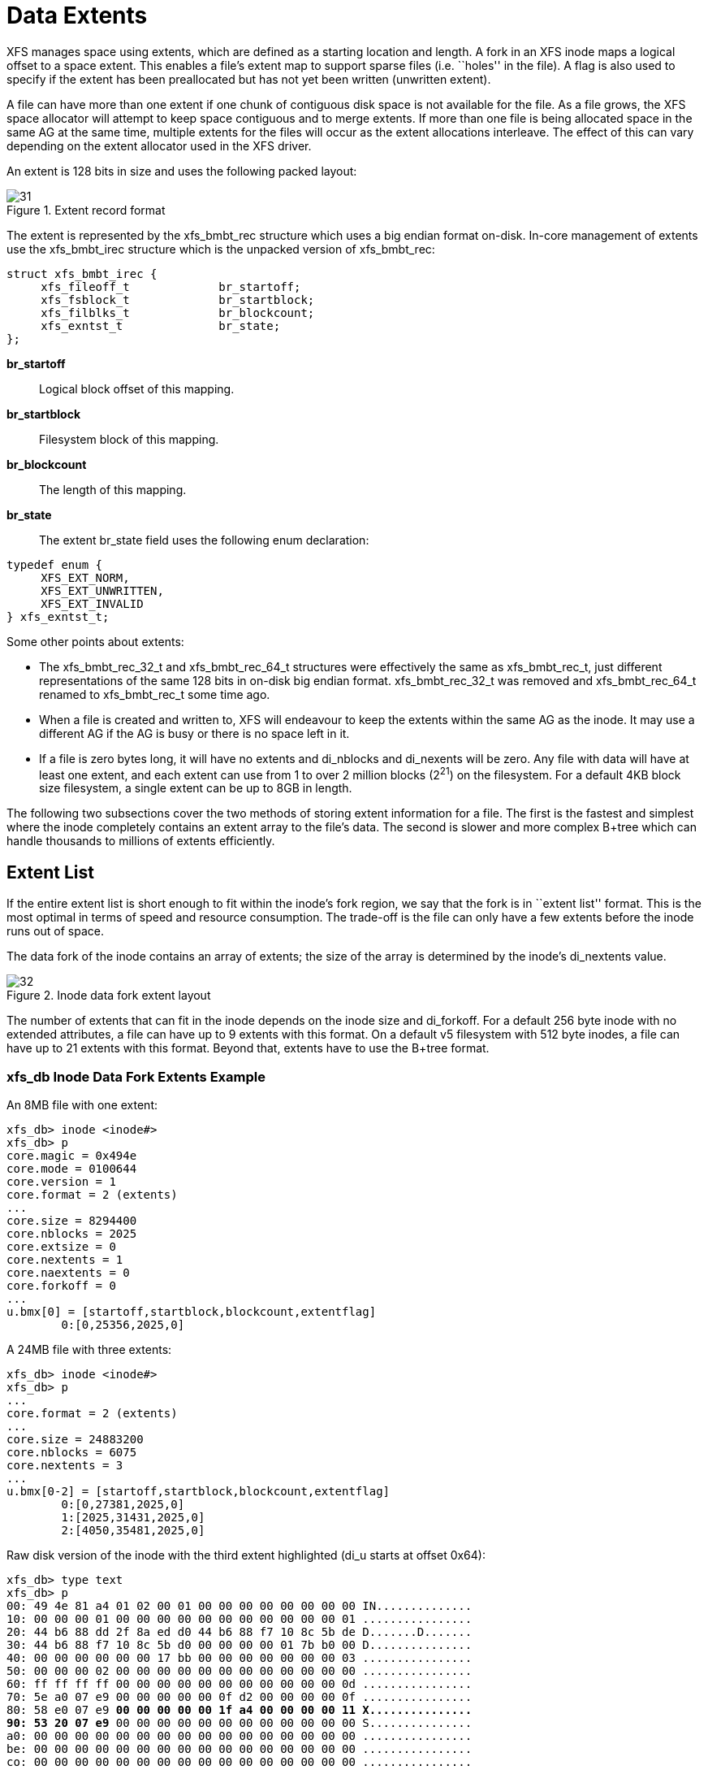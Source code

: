 [[Data_Extents]]
= Data Extents

XFS manages space using extents, which are defined as a starting location and
length.  A fork in an XFS inode maps a logical offset to a space extent.  This
enables a file's extent map to support sparse files (i.e. ``holes'' in the file).
A flag is also used to specify if the extent has been preallocated but has not
yet been written (unwritten extent).

A file can have more than one extent if one chunk of contiguous disk space is
not available for the file. As a file grows, the XFS space allocator will
attempt to keep space contiguous and to merge extents. If more than one file is
being allocated space in the same AG at the same time, multiple extents for the
files will occur as the extent allocations interleave. The effect of this can
vary depending on the extent allocator used in the XFS driver.

An extent is 128 bits in size and uses the following packed layout:

.Extent record format
image::images/31.png[]

The extent is represented by the +xfs_bmbt_rec+ structure which uses a big
endian format on-disk. In-core management of extents use the +xfs_bmbt_irec+
structure which is the unpacked version of +xfs_bmbt_rec+:

[source, c]
----
struct xfs_bmbt_irec {
     xfs_fileoff_t             br_startoff;
     xfs_fsblock_t             br_startblock;
     xfs_filblks_t             br_blockcount;
     xfs_exntst_t              br_state;
};
----

*br_startoff*::
Logical block offset of this mapping.

*br_startblock*::
Filesystem block of this mapping.

*br_blockcount*::
The length of this mapping.

*br_state*::
The extent +br_state+ field uses the following enum declaration:

[source, c]
----
typedef enum {
     XFS_EXT_NORM,
     XFS_EXT_UNWRITTEN,
     XFS_EXT_INVALID
} xfs_exntst_t;
----

Some other points about extents:

* The +xfs_bmbt_rec_32_t+ and +xfs_bmbt_rec_64_t+ structures were effectively
the same as +xfs_bmbt_rec_t+, just different representations of the same 128
bits in on-disk big endian format.  +xfs_bmbt_rec_32_t+ was removed and
+xfs_bmbt_rec_64_t+ renamed to +xfs_bmbt_rec_t+ some time ago.

* When a file is created and written to, XFS will endeavour to keep the extents
within the same AG as the inode. It may use a different AG if the AG is busy
or there is no space left in it.

* If a file is zero bytes long, it will have no extents and +di_nblocks+ and
+di_nexents+ will be zero. Any file with data will have at least one extent, and
each extent can use from 1 to over 2 million blocks (2^21^) on the filesystem.
For a default 4KB block size filesystem, a single extent can be up to 8GB in
length.

The following two subsections cover the two methods of storing extent
information for a file. The first is the fastest and simplest where the inode
completely contains an extent array to the file's data. The second is slower and
more complex B+tree which can handle thousands to millions of extents
efficiently.


[[Extent_List]]
== Extent List

If the entire extent list is short enough to fit within the inode's fork
region, we say that the fork is in ``extent list'' format.  This is the most
optimal in terms of speed and resource consumption. The trade-off is the file
can only have a few extents before the inode runs out of space.

The data fork of the inode contains an array of extents; the size of the array
is determined by the inode's +di_nextents+ value.

.Inode data fork extent layout
image::images/32.png[]

The number of extents that can fit in the inode depends on the inode size and
+di_forkoff+. For a default 256 byte inode with no extended attributes, a file
can have up to 9 extents with this format.  On a default v5 filesystem with 512
byte inodes, a file can have up to 21 extents with this format.  Beyond that,
extents have to use the B+tree format.

=== xfs_db Inode Data Fork Extents Example

An 8MB file with one extent:

----
xfs_db> inode <inode#>
xfs_db> p
core.magic = 0x494e
core.mode = 0100644
core.version = 1
core.format = 2 (extents)
...
core.size = 8294400
core.nblocks = 2025
core.extsize = 0
core.nextents = 1
core.naextents = 0
core.forkoff = 0
...
u.bmx[0] = [startoff,startblock,blockcount,extentflag]
	0:[0,25356,2025,0]
----

A 24MB file with three extents:

----
xfs_db> inode <inode#>
xfs_db> p
...
core.format = 2 (extents)
...
core.size = 24883200
core.nblocks = 6075
core.nextents = 3
...
u.bmx[0-2] = [startoff,startblock,blockcount,extentflag]
	0:[0,27381,2025,0]
	1:[2025,31431,2025,0]
	2:[4050,35481,2025,0]
----

Raw disk version of the inode with the third extent highlighted (+di_u+
starts at offset 0x64):

[subs="quotes"]
----
xfs_db> type text
xfs_db> p
00: 49 4e 81 a4 01 02 00 01 00 00 00 00 00 00 00 00 IN..............
10: 00 00 00 01 00 00 00 00 00 00 00 00 00 00 00 01 ................
20: 44 b6 88 dd 2f 8a ed d0 44 b6 88 f7 10 8c 5b de D.......D.......
30: 44 b6 88 f7 10 8c 5b d0 00 00 00 00 01 7b b0 00 D...............
40: 00 00 00 00 00 00 17 bb 00 00 00 00 00 00 00 03 ................
50: 00 00 00 02 00 00 00 00 00 00 00 00 00 00 00 00 ................
60: ff ff ff ff 00 00 00 00 00 00 00 00 00 00 00 0d ................
70: 5e a0 07 e9 00 00 00 00 00 0f d2 00 00 00 00 0f ................
80: 58 e0 07 e9 *00 00 00 00 00 1f a4 00 00 00 00 11 X...............
90: 53 20 07 e9* 00 00 00 00 00 00 00 00 00 00 00 00 S...............
a0: 00 00 00 00 00 00 00 00 00 00 00 00 00 00 00 00 ................
be: 00 00 00 00 00 00 00 00 00 00 00 00 00 00 00 00 ................
co: 00 00 00 00 00 00 00 00 00 00 00 00 00 00 00 00 ................
do: 00 00 00 00 00 00 00 00 00 00 00 00 00 00 00 00 ................
e0: 00 00 00 00 00 00 00 00 00 00 00 00 00 00 00 00 ................
fo: 00 00 00 00 00 00 00 00 00 00 00 00 00 00 00 00 ................
----

We can expand the highlighted section into the following bit array from MSB to
LSB with the file offset and the block count highlighted:

[subs="quotes"]
----
127-96:  0**000 0000 0000 0000  0000 0000 0000 0000**
 95-64:  **0000 0000 0001 1111  1010 010**0 0000 0000
 63-32:  0000 0000 0000 0000  0000 0000 0000 1111
 31-0 :  0101 1000 111**0 0000  0000 0111 1110 1001**

Grouping by highlights we get:
   file offset = 0x0fd2 (4050)
   start block = 0x7ac7 (31431)
   block count = 0x07e9 (2025)
----

A 4MB file with two extents and a hole in the middle, the first extent
containing 64KB of data, the second about 4MB in containing 32KB (+write+ 64KB,
+lseek+ 4MB, +write+ 32KB operations):

----
xfs_db> inode <inode#>
xfs_db> p
...
core.format = 2 (extents)
...
core.size = 4063232
core.nblocks = 24
core.nextents = 2
...
u.bmx[0-1] = [startoff,startblock,blockcount,extentflag]
	0:[0,37506,16,0]
	1:[984,37522,8,0]
----


[[Btree_Extent_List]]
== B+tree Extent List

To manage extent maps that cannot fit in the inode fork area, XFS uses
xref:Long_Format_Btrees[long format B+trees].  The root node of the B+tree is
stored in the inode's data fork.  All block pointers for extent B+trees are
64-bit filesystem block numbers.

For a single level B+tree, the root node points to the B+tree's leaves. Each
leaf occupies one filesystem block and contains a header and an array of extents
sorted by the file's offset. Each leaf has left and right (or backward and
forward) block pointers to adjacent leaves. For a standard 4KB filesystem block,
a leaf can contain up to 254 extents before a B+tree rebalance is triggered.

For a multi-level B+tree, the root node points to other B+tree nodes which
eventually point to the extent leaves.  B+tree keys are based on the file's
offset and have pointers to the next level down.  Nodes at each level in the
B+tree also have pointers to the adjacent nodes.

The base B+tree node is used for extents, directories and extended attributes.
The structures used for an inode's B+tree root are:

[source, c]
----
struct xfs_bmdr_block {
     __be16                     bb_level;
     __be16                     bb_numrecs;
};
struct xfs_bmbt_key {
     xfs_fileoff_t              br_startoff;
};
typedef xfs_fsblock_t xfs_bmbt_ptr_t, xfs_bmdr_ptr_t;
----

* On disk, the B+tree node starts with the +xfs_bmdr_block_t+ header followed by
an array of +xfs_bmbt_key_t+ values and then an array of +xfs_bmbt_ptr_t+
values. The size of both arrays is specified by the header's +bb_numrecs+ value.

* The root node in the inode can only contain up to 9 key/pointer pairs for a
standard 256 byte inode before a new level of nodes is added between the root
and the leaves. This will be less if +di_forkoff+ is not zero (i.e. attributes
are in use on the inode).

* The magic number for a BMBT block is ``BMAP'' (0x424d4150).  On a v5
filesystem, this is ``BMA3'' (0x424d4133).

* For intermediate nodes, the data following +xfs_btree_lblock+ is the same as
the root node: array of +xfs_bmbt_key+ value followed by an array of
+xfs_bmbt_ptr_t+ values that starts halfway through the block (offset 0x808 for
a 4096 byte filesystem block).

* For leaves, an array of +xfs_bmbt_rec+ extents follow the +xfs_btree_lblock+
header.

* Nodes and leaves use the same value for +bb_magic+.

* The +bb_level+ value determines if the node is an intermediate node or a leaf.
Leaves have a +bb_level+ of zero, nodes are one or greater.

* Intermediate nodes, like leaves, can contain up to 254 pointers to leaf blocks
for a standard 4KB filesystem block size as both the keys and pointers are 64
bits in size.

.Single level extent B+tree
image::images/35.png[]

.Multiple level extent B+tree
image::images/36.png[]

=== xfs_db bmbt Example

In this example, we dissect the data fork of a VM image that is sufficiently
sparse and interleaved to have become a B+tree.

----
xfs_db> inode 132
xfs_db> p
core.magic = 0x494e
core.mode = 0100600
core.version = 3
core.format = 3 (btree)
...
u3.bmbt.level = 1
u3.bmbt.numrecs = 3
u3.bmbt.keys[1-3] = [startoff] 1:[0] 2:[9072] 3:[13136]
u3.bmbt.ptrs[1-3] = 1:8568 2:8569 3:8570
----

As you can see, the block map B+tree is rooted in the inode.  This tree has two
levels, so let's go down a level to look at the records:

----
xfs_db> addr u3.bmbt.ptrs[1]
xfs_db> p
magic = 0x424d4133
level = 0
numrecs = 251
leftsib = null
rightsib = 8569
bno = 68544
lsn = 0x100000006
uuid = 9579903c-333f-4673-a7d4-3254c05816ea
owner = 132
crc = 0xc61513dc (correct)
recs[1-251] = [startoff,startblock,blockcount,extentflag]
        1:[0,8520,48,0] 2:[48,4421,16,0] 3:[80,9136,16,0] 4:[96,8569,16,0]
        5:[144,8601,32,0] 6:[192,8637,16,0] 7:[240,8680,16,0] 8:[288,9870,16,0]
        9:[320,9920,16,0] 10:[336,9950,16,0] 11:[384,4004,32,0]
        12:[432,6771,16,0] 13:[480,2702,16,0] 14:[528,8420,16,0]
        ...
----
